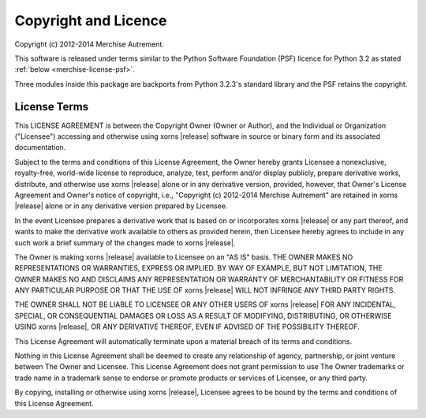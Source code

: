 Copyright and Licence
=====================

Copyright (c) 2012-2014 Merchise Autrement.

This software is released under terms similar to the Python Software
Foundation (PSF) licence for Python 3.2 as stated :ref:`below
<merchise-license-psf>`.

Three modules inside this package are backports from Python 3.2.3's standard
library and the PSF retains the copyright.

.. |project| replace:: xorns

.. |copyright| replace:: Copyright (c) 2012-2014 Merchise Autrement

.. _merchise-license-psf:

License Terms
-------------

This LICENSE AGREEMENT is between the Copyright Owner (Owner or
Author), and the Individual or Organization ("Licensee") accessing and
otherwise using |project| |release| software in source or binary form
and its associated documentation.

Subject to the terms and conditions of this License Agreement, the
Owner hereby grants Licensee a nonexclusive, royalty-free, world-wide
license to reproduce, analyze, test, perform and/or display publicly,
prepare derivative works, distribute, and otherwise use |project|
|release| alone or in any derivative version, provided, however, that
Owner's License Agreement and Owner's notice of copyright, i.e.,
"|copyright|" are retained in |project| |release| alone or in any
derivative version prepared by Licensee.

In the event Licensee prepares a derivative work that is based on or
incorporates |project| |release| or any part thereof, and wants to
make the derivative work available to others as provided herein, then
Licensee hereby agrees to include in any such work a brief summary of
the changes made to |project| |release|.

The Owner is making |project| |release| available to Licensee on an
"AS IS" basis. THE OWNER MAKES NO REPRESENTATIONS OR WARRANTIES,
EXPRESS OR IMPLIED. BY WAY OF EXAMPLE, BUT NOT LIMITATION, THE OWNER
MAKES NO AND DISCLAIMS ANY REPRESENTATION OR WARRANTY OF
MERCHANTABILITY OR FITNESS FOR ANY PARTICULAR PURPOSE OR THAT THE USE
OF |project| |release| WILL NOT INFRINGE ANY THIRD PARTY RIGHTS.

THE OWNER SHALL NOT BE LIABLE TO LICENSEE OR ANY OTHER USERS OF
|project| |release| FOR ANY INCIDENTAL, SPECIAL, OR CONSEQUENTIAL
DAMAGES OR LOSS AS A RESULT OF MODIFYING, DISTRIBUTING, OR OTHERWISE
USING |project| |release|, OR ANY DERIVATIVE THEREOF, EVEN IF ADVISED
OF THE POSSIBILITY THEREOF.

This License Agreement will automatically terminate upon a material
breach of its terms and conditions.

Nothing in this License Agreement shall be deemed to create any
relationship of agency, partnership, or joint venture between The
Owner and Licensee. This License Agreement does not grant permission
to use The Owner trademarks or trade name in a trademark sense to
endorse or promote products or services of Licensee, or any third
party.

By copying, installing or otherwise using |project| |release|,
Licensee agrees to be bound by the terms and conditions of this
License Agreement.
